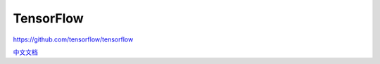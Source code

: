 TensorFlow
==========

https://github.com/tensorflow/tensorflow

`中文文档 <https://github.com/jikexueyuanwiki/tensorflow-zh>`__
